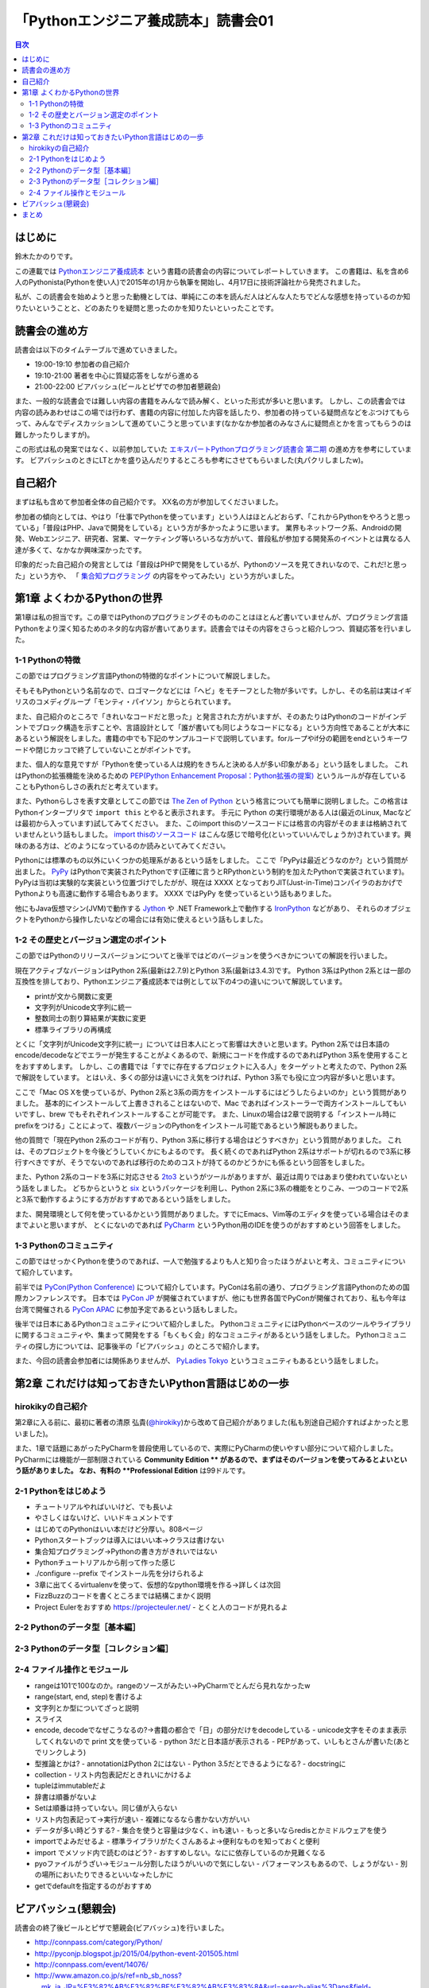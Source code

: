 ======================================
 「Pythonエンジニア養成読本」読書会01
======================================

.. contents:: 目次
   :local:

はじめに
========
鈴木たかのりです。

この連載では `Pythonエンジニア養成読本 <http://gihyo.jp/book/2015/978-4-7741-7320-7>`_
という書籍の読書会の内容についてレポートしていきます。
この書籍は、私を含め6人のPythonista(Pythonを使い人)で2015年の1月から執筆を開始し、4月17日に技術評論社から発売されました。

私が、この読書会を始めようと思った動機としては、単純にこの本を読んだ人はどんな人たちでどんな感想を持っているのか知りたいということと、どのあたりを疑問と思ったのかを知りたいといったことです。

読書会の進め方
==============
読書会は以下のタイムテーブルで進めていきました。

- 19:00-19:10 参加者の自己紹介
- 19:10-21:00 著者を中心に質疑応答をしながら進める
- 21:00-22:00 ビアバッシュ(ビールとピザでの参加者懇親会)

また、一般的な読書会では難しい内容の書籍をみんなで読み解く、といった形式が多いと思います。
しかし、この読書会では内容の読みあわせはこの場では行わず、書籍の内容に付加した内容を話したり、参加者の持っている疑問点などをぶつけてもらって、みんなでディスカッションして進めていこうと思っています(なかなか参加者のみなさんに疑問点とかを言ってもらうのは難しかったりしますが)。

この形式は私の発案ではなく、以前参加していた
`エキスパートPythonプログラミング読書会 第二期 <http://connpass.com/series/31/>`_
の進め方を参考にしています。
ビアバッシュのときにLTとかを盛り込んだりするところも参考にさせてもらいました(丸パクリしましたw)。

自己紹介
========
まずは私も含めて参加者全体の自己紹介です。
XX名の方が参加してくださいました。

参加者の傾向としては、やはり「仕事でPythonを使っています」という人はほとんどおらず、「これからPythonをやろうと思っている」「普段はPHP、Javaで開発をしている」という方が多かったように思います。
業界もネットワーク系、Androidの開発、Webエンジニア、研究者、営業、マーケティング等いろいろな方がいて、普段私が参加する開発系のイベントとは異なる人達が多くて、なかなか興味深かったです。

印象的だった自己紹介の発言としては「普段はPHPで開発をしているが、Pythonのソースを見てきれいなので、これだ!と思った」という方や、
「 `集合知プログラミング <http://www.oreilly.co.jp/books/9784873113647/>`_ の内容をやってみたい」という方がいました。

第1章 よくわかるPythonの世界
============================
第1章は私の担当です。この章ではPythonのプログラミングそのもののことはほとんど書いていませんが、プログラミング言語Pythonをより深く知るためのネタ的な内容が書いてあります。読書会ではその内容をさらっと紹介しつつ、質疑応答を行いました。

1-1 Pythonの特徴
----------------
この節ではプログラミング言語Pythonの特徴的なポイントについて解説しました。

そもそもPythonという名前なので、ロゴマークなどには「ヘビ」をモチーフとした物が多いです。しかし、その名前は実はイギリスのコメディグループ「モンティ・パイソン」からとられています。

また、自己紹介のところで「きれいなコードだと思った」と発言された方がいますが、そのあたりはPythonのコードがインデントでブロック構造を示すことや、言語設計として「誰が書いても同じようなコードになる」という方向性であることが大本にあるという解説をしました。書籍の中でも下記のサンプルコードで説明しています。forループやif分の範囲をendというキーワードや閉じカッコで終了していないことがポイントです。

.. code-block:: python
   :caption: Pythonではブロック構造をインデントで表します
   
   for i in range(10):
       if i % 5 == 0:
           print 'ham'
       elif i % 3 == 0:
           print 'eggs'
       else:
           print 'spam'

また、個人的な意見ですが「Pythonを使っている人は規約をきちんと決める人が多い印象がある」という話をしました。
これはPythonの拡張機能を決めるための `PEP(Python Enhancement Proposal：Python拡張の提案) <https://www.python.org/dev/peps/pep-0001/>`_
というルールが存在していることもPythonらしさの表れだと考えています。

また、Pythonらしさを表す文章としてこの節では
`The Zen of Python <https://www.python.org/dev/peps/pep-0020/>`_
という格言についても簡単に説明しました。この格言は
Pythonインタープリタで ``import this`` とやると表示されます。
手元に Python の実行環境がある人は(最近のLinux, Macなどは最初から入っています)試してみてください。
また、このimport thisのソースコードには格言の内容がそのままは格納されていませんという話もしました。
`import thisのソースコード <https://github.com/python/cpython/blob/master/Lib/this.py>`_ はこんな感じで暗号化(といっていいんでしょうか)されています。興味のある方は、どのようになっているのか読みといてみてください。

Pythonには標準のもの以外にいくつかの処理系があるという話をしました。
ここで「PyPyは最近どうなのか?」という質問が出ました。
`PyPy <http://pypy.org/>`_ はPythonで実装されたPythonです(正確に言うとRPythonという制約を加えたPythonで実装されています)。
PyPyは当初は実験的な実装という位置づけでしたがが、現在は XXXX となっておりJIT(Just-in-Time)コンパイラのおかげでPythonよりも高速に動作する場合もあります。
XXXX ではPyPy を使っているという話もありました。

他にもJava仮想マシン(JVM)で動作する
`Jython <http://www.jython.org/>`_ や
.NET Framework上で動作する `IronPython <http://ironpython.net/>`_ などがあり、
それらのオブジェクトをPythonから操作したいなどの場合には有効に使えるという話もしました。

1-2 その歴史とバージョン選定のポイント
--------------------------------------
この節ではPythonのリリースバージョンについてと後半ではどのバージョンを使うべきかについての解説を行いました。

現在アクティブなバージョンはPython 2系(最新は2.7.9)とPython 3系(最新は3.4.3)です。
Python 3系はPython 2系とは一部の互換性を排しており、Pythonエンジニア養成読本では例として以下の4つの違いについて解説しています。

- printが文から関数に変更
- 文字列がUnicode文字列に統一
- 整数同士の割り算結果が実数に変更
- 標準ライブラリの再構成

とくに「文字列がUnicode文字列に統一」については日本人にとって影響は大きいと思います。Python 2系では日本語のencode/decodeなどでエラーが発生することがよくあるので、新規にコードを作成するのであればPython 3系を使用することをおすすめします。
しかし、この書籍では「すでに存在するプロジェクトに入る人」をターゲットと考えたので、Python 2系で解説をしています。
とはいえ、多くの部分は違いにさえ気をつければ、Python 3系でも役に立つ内容が多いと思います。

ここで「Mac OS Xを使っているが、Python 2系と3系の両方をインストールするにはどうしたらよいのか」という質問がありました。
基本的にインストールして上書きされることはないので、Mac であればインストーラーで両方インストールしてもいいですし、brew でもそれぞれインストールすることが可能です。
また、Linuxの場合は2章で説明する「インストール時にprefixをつける」ことによって、複数バージョンのPythonをインストール可能であるという解説もありました。

.. code-block:: sh
   :caption: brew でPython 2系と3系をインストール

   $ brew install python	     
   $ brew install python3
   $ /usr/local/bin/python2 -V
   Python 2.7.9
   $ /usr/local/bin/python -V
   Python 2.7.9
   $ /usr/local/bin/python3 -V
   Python 3.4.2

他の質問で「現在Python 2系のコードが有り、Python 3系に移行する場合はどうすべきか」という質問がありました。
これは、そのプロジェクトを今後どうしていくかにもよるのです。
長く続くのであればPython 2系はサポートが切れるので3系に移行すべきですが、そうでないのであれば移行のためのコストが持てるのかどうかにも係るという回答をしました。

また、Python 2系のコードを3系に対応させる
`2to3 <http://docs.python.jp/2.7/library/2to3.html>`_ というがツールがありますが、最近は周りではあまり使われていないという話をしました。
どちからというと `six <https://pypi.python.org/pypi/six>`_ というパッケージを利用し、Python 2系に3系の機能をとりこみ、一つのコードで2系と3系で動作するようにする方がおすすめであるという話をしました。

また、開発環境として何を使っているかという質問がありました。すでにEmacs、Vim等のエディタを使っている場合はそのままでよいと思いますが、
とくにないのであれば `PyCharm <https://www.jetbrains.com/pycharm/>`_ というPython用のIDEを使うのがおすすめという回答をしました。

1-3 Pythonのコミュニティ
------------------------
この節ではせっかくPythonを使うのであれば、一人で勉強するよりも人と知り合ったほうがよいと考え、コミュニティについて紹介しています。

前半では `PyCon(Python Conference) <http://www.pycon.org/>`_ について紹介しています。PyConは名前の通り、プログラミング言語Pythonのための国際カンファレンスです。
日本では `PyCon JP <http://www.pycon.jp>`_ が開催されていますが、他にも世界各国でPyConが開催されており、私も今年は台湾で開催される
`PyCon APAC <https://tw.pycon.org/2015apac/en/>`_ に参加予定であるという話もしました。

後半では日本にあるPythonコミュニティについて紹介しました。
PythonコミュニティにはPythonベースのツールやライブラリに関するコミュニティや、集まって開発をする「もくもく会」的なコミュニティがあるという話をしました。
Pythonコミュニティの探し方については、記事後半の「ビアバッシュ」のところで紹介します。

また、今回の読書会参加者には関係ありませんが、
`PyLadies Tokyo <http://pyladies-tokyo.connpass.com/>`_ というコミュニティもあるという話をしました。

第2章 これだけは知っておきたいPython言語はじめの一歩
====================================================

hirokikyの自己紹介
------------------
第2章に入る前に、最初に著者の清原 弘貴(`@hirokiky <https://twitter.com/hirokiky>`_)から改めて自己紹介がありました(私も別途自己紹介すればよかったと思いました)。

また、1章で話題にあがったPyCharmを普段使用しているので、実際にPyCharmの使いやすい部分について紹介しました。
PyCharmには機能が一部制限されている **Community Edition ** があるので、まずはそのバージョンを使ってみるとよいという話がありました。
なお、有料の **Professional Edition** は99ドルです。

2-1 Pythonをはじめよう
----------------------
- チュートリアルやればいいけど、でも長いよ
- やさしくはないけど、いいドキュメントです
- はじめてのPythonはいい本だけど分厚い。808ページ
- Pythonスタートブックは導入にはいい本→クラスは書けない
- 集合知プログラミング→Pythonの書き方がきれいではない

- Pythonチュートリアルから削って作った感じ
- ./configure --prefix でインストール先を分けられるよ
- 3章に出てくるvirtualenvを使って、仮想的なpython環境を作る→詳しくは次回
- FizzBuzzのコードを書くところまでは結構こまかく説明
- Project Eulerをおすすめ https://projecteuler.net/
  - とくと人のコードが見れるよ

2-2 Pythonのデータ型［基本編］
------------------------------

2-3 Pythonのデータ型［コレクション編］
--------------------------------------

2-4 ファイル操作とモジュール
----------------------------

- rangeは101で100なのか。rangeのソースがみたい→PyCharmでとんだら見れなかったw
- range(start, end, step)を書けるよ

- 文字列とか型についてざっと説明
- スライス
- encode, decodeでなぜこうなるの?→書籍の都合で「日」の部分だけをdecodeしている
  - unicode文字をそのまま表示してくれないので print 文を使っている
  - python 3だと日本語が表示される
  - PEPがあって、いしもとさんが書いた(あとでリンクしよう)
- 型推論とかは?
  - annotationはPython 2にはない
  - Python 3.5だとできるようになる?
  - docstringに

- collection
  - リスト内包表記だときれいにかけるよ
- tupleはimmutableだよ
- 辞書は順番がないよ  
- Setは順番は持っていない。同じ値が入らない
- リスト内包表記って→実行が速い
  - 複雑になるなら書かない方がいい
- データが多い時どうする?
  - 集合を使うと容量は少なく、inも速い
  - もっと多いならredisとかミドルウェアを使う  
- importでよみだせるよ
  - 標準ライブラリがたくさんあるよ→便利なものを知っておくと便利
- import でメソッド内で読むのはどう?
  - おすすめしない。なにに依存しているのか見難くなる
- pyoファイルがうざい→モジュール分割したほうがいいので気にしない
  - パフォーマンスもあるので、しょうがない
  - 別の場所においたりできるといいな→たしかに
- getでdefaultを指定するのがおすすめ
    
ビアバッシュ(懇親会)
====================
読書会の終了後ビールとピザで懇親会(ビアバッシュ)を行いました。

- http://connpass.com/category/Python/
- http://pyconjp.blogspot.jp/2015/04/python-event-201505.html
- http://connpass.com/event/14076/
- http://www.amazon.co.jp/s/ref=nb_sb_noss?__mk_ja_JP=%E3%82%AB%E3%82%BF%E3%82%AB%E3%83%8A&url=search-alias%3Daps&field-keywords=%E3%82%A8%E3%83%B3%E3%82%B8%E3%83%8B%E3%82%A2%E9%A4%8A%E6%88%90%E8%AA%AD%E6%9C%AC

まとめ
======
